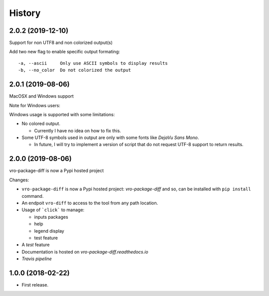 =======
History
=======

2.0.2 (2019-12-10)
------------------

Support for non UTF8 and non colorized output(s)

Add two new flag to enable specific output formating:

::

   -a, --ascii     Only use ASCII symbols to display results
   -b, --no_color  Do not colorized the output


2.0.1 (2019-08-06)
------------------

MacOSX and Windows support

Note for Windows users:

Windows usage is supported with some limitations:

-  No colored output.

   -  Currently I have no idea on how to fix this.

-  Some UTF-8 symbols used in output are only with some fonts like
   *DejaVu Sans Mono*.

   -  In future, I will try to implement a version of script that do not
      request UTF-8 support to return results.


2.0.0 (2019-08-06)
------------------

vro-package-diff is now a Pypi hosted project

Changes:

-  ``vro-package-diff`` is now a Pypi hosted project:
   `vro-package-diff` and so, can be installed with ``pip install``
   command.
-  An endpoit ``vro-diff`` to access to the tool from any path location.
-  Usage of ```click``` to manage:

   -  inputs packages
   -  help
   -  legend display
   -  test feature

-  A *test* feature
-  Documentation is hosted on `vro-package-diff.readthedocs.io`
-  `Travis pipeline`

.. vro-package-diff: https://pypi.org/project/vro-package-diff/
.. ``click``: https://click.palletsprojects.com/
.. vro-package-diff.readthedocs.io: https://vro-package-diff.readthedocs.io
.. Travis pipeline: https://travis-ci.org/lrivallain/vro-package-diff/


1.0.0 (2018-02-22)
------------------

* First release.
